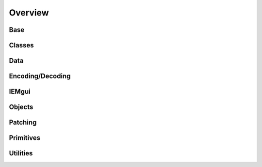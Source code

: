 Overview
========

Base
----

.. autosummary::
    pdpy.classes.object
    pdpy.classes.canvasbase
    pdpy.classes.base
    pdpy.classes.pdpy

Classes
-------

.. autosummary::
    pdpy

Data
----

.. autosummary::
    pdpy.classes.types
    pdpy.classes.data
    pdpy.classes.scalar
    pdpy.classes.struct
    pdpy.classes.array
    pdpy.classes.goparray
    pdpy.classes.graph

Encoding/Decoding
-----------------

.. autosummary::
    pdpy.classes.PdPyXMLParser
    pdpy.classes.pdpyencoder
    pdpy.classes.xmlbuilder
    pdpy.classes.xmltagconvert
    pdpy.classes.pdpyparser
    pdpy.parse.pdpy2json


IEMgui
------

.. autosummary::
    pdpy.classes.toggle
    pdpy.classes.bng
    pdpy.classes.nbx
    pdpy.classes.slider
    pdpy.classes.radio
    pdpy.classes.vu
    pdpy.classes.cnv
    pdpy.classes.iemgui

Objects
-------

.. autosummary::
    pdpy.classes.obj
    pdpy.classes.message
    pdpy.classes.gui
    pdpy.classes.comment

Patching
--------

.. autosummary::
    pdpy.classes.canvas
    pdpy.classes.connections
    pdpy.classes.dependencies

Primitives
----------

.. autosummary::
    pdpy.classes.point
    pdpy.classes.size
    pdpy.classes.area
    pdpy.classes.bounds
    pdpy.classes.coords

Utilities
---------

.. autosummary::
    pdpy.classes.translator
    pdpy.util.utils
    pdpy.classes.default
    pdpy.classes.exceptions


